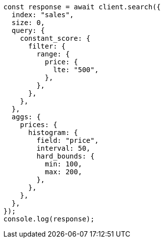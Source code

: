 // This file is autogenerated, DO NOT EDIT
// Use `node scripts/generate-docs-examples.js` to generate the docs examples

[source, js]
----
const response = await client.search({
  index: "sales",
  size: 0,
  query: {
    constant_score: {
      filter: {
        range: {
          price: {
            lte: "500",
          },
        },
      },
    },
  },
  aggs: {
    prices: {
      histogram: {
        field: "price",
        interval: 50,
        hard_bounds: {
          min: 100,
          max: 200,
        },
      },
    },
  },
});
console.log(response);
----
